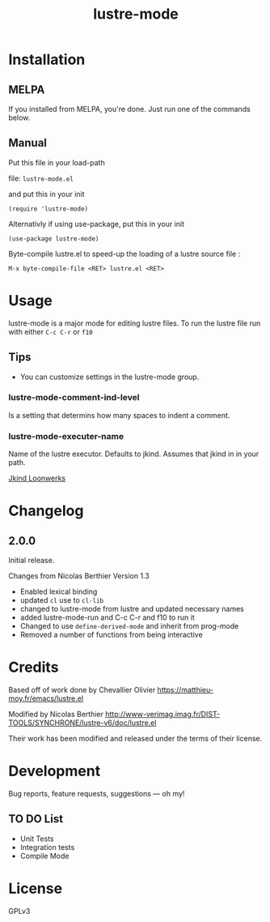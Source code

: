 #+TITLE: lustre-mode

#+PROPERTY: LOGGING nil

# Note: This readme works with the org-make-toc <https://github.com/alphapapa/org-make-toc> package, which automatically updates the table of contents.


* Contents                                                         :noexport:
:PROPERTIES:
:TOC:      :include siblings
:END:
:CONTENTS:
- [[#installation][Installation]]
- [[#usage][Usage]]
- [[#changelog][Changelog]]
- [[#credits][Credits]]
- [[#development][Development]]
- [[#license][License]]
:END:

* Installation
:PROPERTIES:
:TOC:      :depth 0
:END:

** MELPA

If you installed from MELPA, you're done.  Just run one of the commands below.

** Manual
Put this file in your load-path

file: =lustre-mode.el=

and put this in your init

#+BEGIN_SRC emacs-lsip
(require 'lustre-mode)
#+END_SRC

Alternativly if using use-package, put this in your init
#+BEGIN_SRC emacs-lsip
(use-package lustre-mode)
#+END_SRC

Byte-compile lustre.el to speed-up
the loading of a lustre source file :
#+BEGIN_SRC
M-x byte-compile-file <RET> lustre.el <RET>
#+END_SRC


* Usage
:PROPERTIES:
:TOC:      :depth 0
:END:

lustre-mode is a major mode for editing lustre files. To run the lustre
file run with either ~C-c C-r~ or ~f10~


** Tips

+ You can customize settings in the lustre-mode group.

*** lustre-mode-comment-ind-level
Is a setting that determins how many spaces to indent a comment.

*** lustre-mode-executer-name
Name of the lustre executor. Defaults to jkind. Assumes that jkind in in your path.

[[http://loonwerks.com/tools/jkind.html][Jkind Loonwerks]]
* Changelog
:PROPERTIES:
:TOC:      :depth 0
:END:

** 2.0.0
Initial release.

Changes from Nicolas Berthier Version 1.3
- Enabled lexical binding
- updated ~cl~ use to ~cl-lib~
- changed to lustre-mode from lustre and updated necessary names
- added lustre-mode-run and C-c C-r and f10 to run it
- Changed to use ~define-derived-mode~ and inherit from prog-mode
- Removed a number of functions from being interactive
* Credits

Based off of work done by Chevallier Olivier
https://matthieu-moy.fr/emacs/lustre.el

Modified by Nicolas Berthier
http://www-verimag.imag.fr/DIST-TOOLS/SYNCHRONE/lustre-v6/doc/lustre.el

Their work has been modified and released under the terms of their
license.

* Development

Bug reports, feature requests, suggestions — oh my!
** TO DO List
- Unit Tests
- Integration tests
- Compile Mode
* License

GPLv3

# Local Variables:
# eval: (require 'org-make-toc)
# before-save-hook: org-make-toc
# org-export-with-properties: ()
# org-export-with-title: t
# End:
